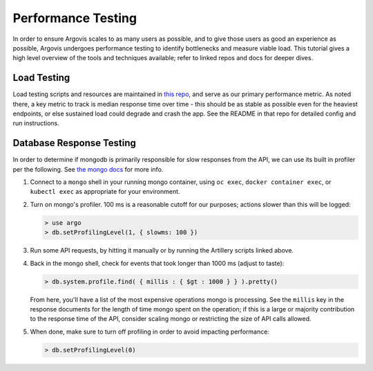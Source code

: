 .. _perftest:

Performance Testing
===================

In order to ensure Argovis scales to as many users as possible, and to give those users as good an experience as possible, Argovis undergoes performance testing to identify bottlenecks and measure viable load. This tutorial gives a high level overview of the tools and techniques available; refer to linked repos and docs for deeper dives.

Load Testing
------------

Load testing scripts and resources are maintained in `this repo <https://github.com/argovis/artillery>`_, and serve as our primary performance metric. As noted there, a key metric to track is median response time over time - this should be as stable as possible even for the heaviest endpoints, or else sustained load could degrade and crash the app. See the README in that repo for detailed config and run instructions.

Database Response Testing
-------------------------

In order to determine if mongodb is primarily responsible for slow responses from the API, we can use its built in profiler per the following. See `the mongo docs <https://docs.mongodb.com/manual/tutorial/manage-the-database-profiler/>`_ for more info.

1. Connect to a ``mongo`` shell in your running mongo container, using ``oc exec``, ``docker container exec``, or ``kubectl exec`` as appropriate for your environment.

2. Turn on mongo's profiler. 100 ms is a reasonable cutoff for our purposes; actions slower than this will be logged:

   .. code:: bash

      > use argo
      > db.setProfilingLevel(1, { slowms: 100 })

3. Run some API requests, by hitting it manually or by running the Artillery scripts linked above.

4. Back in the mongo shell, check for events that took longer than 1000 ms (adjust to taste):

   .. code:: bash

      > db.system.profile.find( { millis : { $gt : 1000 } } ).pretty()

   From here, you'll have a list of the most expensive operations mongo is processing. See the ``millis`` key in the response documents for the length of time mongo spent on the operation; if this is a large or majority contribution to the response time of the API, consider scaling mongo or restricting the size of API calls allowed.

5. When done, make sure to turn off profiling in order to avoid impacting performance:

   .. code:: bash

      > db.setProfilingLevel(0)

